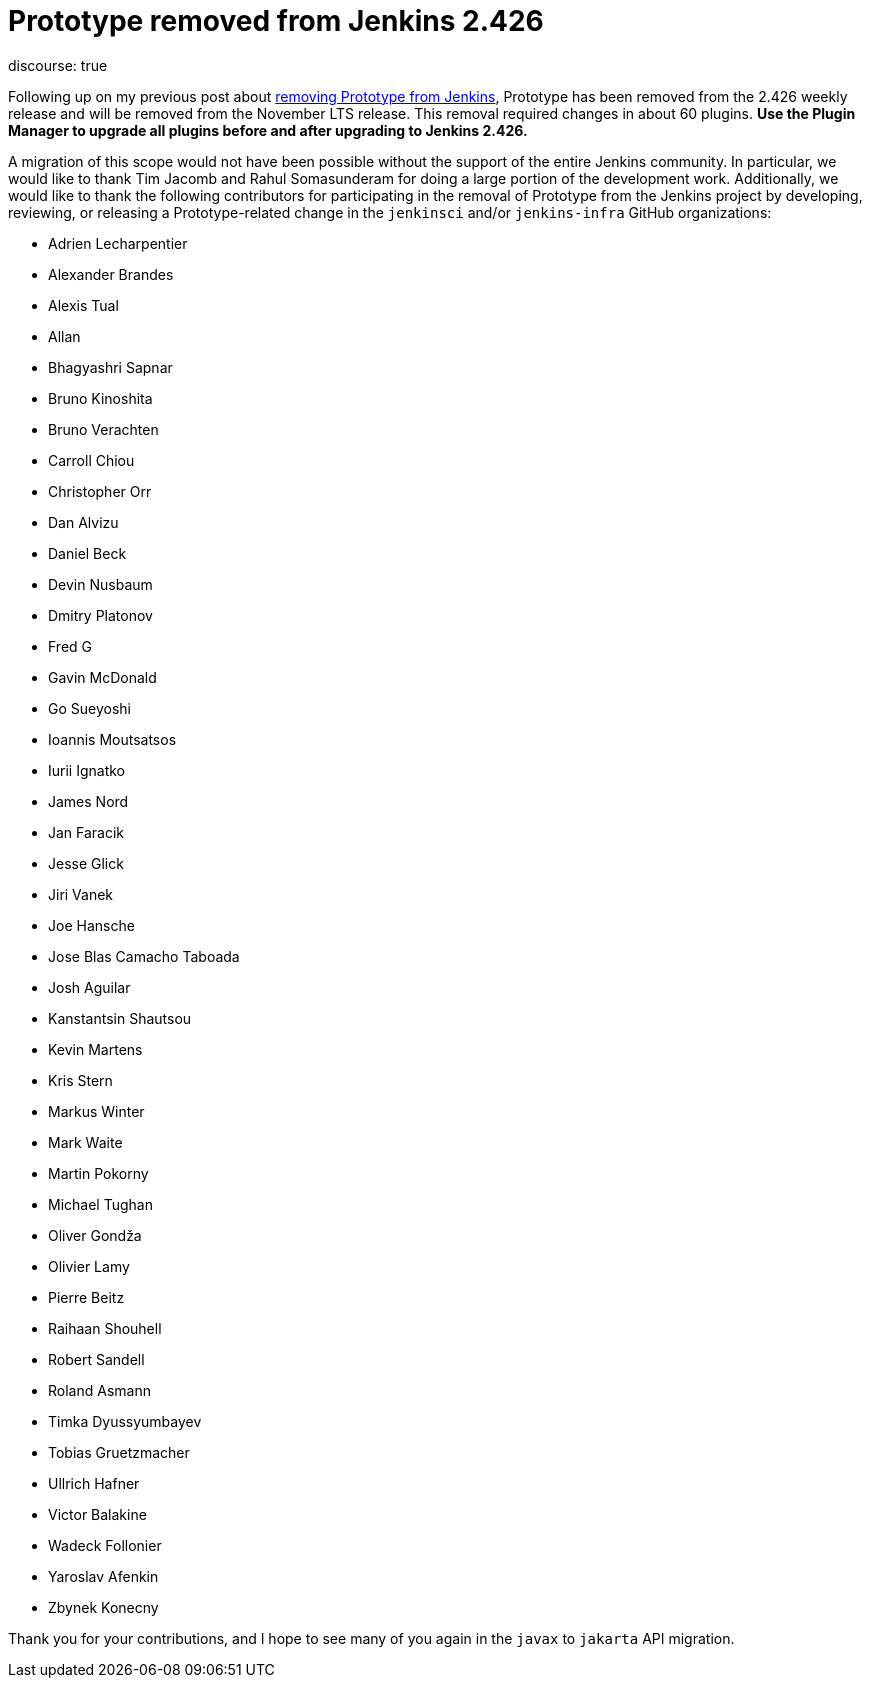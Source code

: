 = Prototype removed from Jenkins 2.426
:page-tags: announcement,jenkins
:page-author: basil
:page-opengraph: /images/images/post-images/2023/05/12/2023-05-12-removing-prototype-from-jenkins.png
discourse: true

Following up on my previous post about link:/blog/2023/05/12/removing-prototype-from-jenkins/[removing Prototype from Jenkins],
Prototype has been removed from the 2.426 weekly release and will be removed from the November LTS release.
This removal required changes in about 60 plugins.
**Use the Plugin Manager to upgrade all plugins before and after upgrading to Jenkins 2.426.**

A migration of this scope would not have been possible without the support of the entire Jenkins community.
In particular, we would like to thank Tim Jacomb and Rahul Somasunderam for doing a large portion of the development work.
Additionally, we would like to thank the following contributors for participating in the removal of Prototype from the Jenkins project
by developing, reviewing, or releasing a Prototype-related change in the `jenkinsci` and/or `jenkins-infra` GitHub organizations:

* Adrien Lecharpentier
* Alexander Brandes
* Alexis Tual
* Allan
* Bhagyashri Sapnar
* Bruno Kinoshita
* Bruno Verachten
* Carroll Chiou
* Christopher Orr
* Dan Alvizu
* Daniel Beck
* Devin Nusbaum
* Dmitry Platonov
* Fred G
* Gavin McDonald
* Go Sueyoshi
* Ioannis Moutsatsos
* Iurii Ignatko
* James Nord
* Jan Faracik
* Jesse Glick
* Jiri Vanek
* Joe Hansche
* Jose Blas Camacho Taboada
* Josh Aguilar
* Kanstantsin Shautsou
* Kevin Martens
* Kris Stern
* Markus Winter
* Mark Waite
* Martin Pokorny
* Michael Tughan
* Oliver Gondža
* Olivier Lamy
* Pierre Beitz
* Raihaan Shouhell
* Robert Sandell
* Roland Asmann
* Timka Dyussyumbayev
* Tobias Gruetzmacher
* Ullrich Hafner
* Victor Balakine
* Wadeck Follonier
* Yaroslav Afenkin
* Zbynek Konecny

Thank you for your contributions,
and I hope to see many of you again in the `javax` to `jakarta` API migration.
